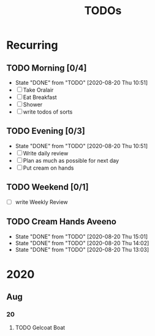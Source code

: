 #+TITLE: TODOs
#+STARTUP: fold

* Recurring
** TODO Morning [0/4]
SCHEDULED: <2020-08-21 Fri 08:00-09:00 .+1d>
:PROPERTIES:
:RESET_CHECK_BOXES: t
:LAST_REPEAT: [2020-08-20 Thu 10:51]
:END:
- State "DONE"       from "TODO"       [2020-08-20 Thu 10:51]
- [ ] Take Oralair
- [ ] Eat Breakfast
- [ ] Shower
- [ ] write todos of sorts
** TODO Evening [0/3]
SCHEDULED: <2020-08-20 Thu 19:45-20:00 +1d>
:PROPERTIES:
:RESET_CHECK_BOXES: t
:LAST_REPEAT: [2020-08-20 Thu 10:51]
:END:
- State "DONE"       from "TODO"       [2020-08-20 Thu 10:51]
- [ ] Write daily review
- [ ] Plan as much as possible for next day
- [ ] Put cream on hands

** TODO Weekend [0/1]
SCHEDULED: <2020-08-23 Sun 19:45-20:00 .+1w>
:PROPERTIES:
:RESET_CHECK_BOXES: t
:END:
- [ ] write Weekly Review

** TODO Cream Hands Aveeno
SCHEDULED: <2020-08-20 Thu 16:01 .+1h>
:PROPERTIES:
:LAST_REPEAT: [2020-08-20 Thu 15:01]
:WILD_NOTIFIER_NOTIFY_BEFORE: 5 1
:END:
- State "DONE"       from "TODO"       [2020-08-20 Thu 15:01]
- State "DONE"       from "TODO"       [2020-08-20 Thu 14:02]
- State "DONE"       from "TODO"       [2020-08-20 Thu 13:03]

* 2020
** Aug
*** 20
**** TODO Gelcoat Boat
DEADLINE: <2020-08-20 Thu 18:00>
